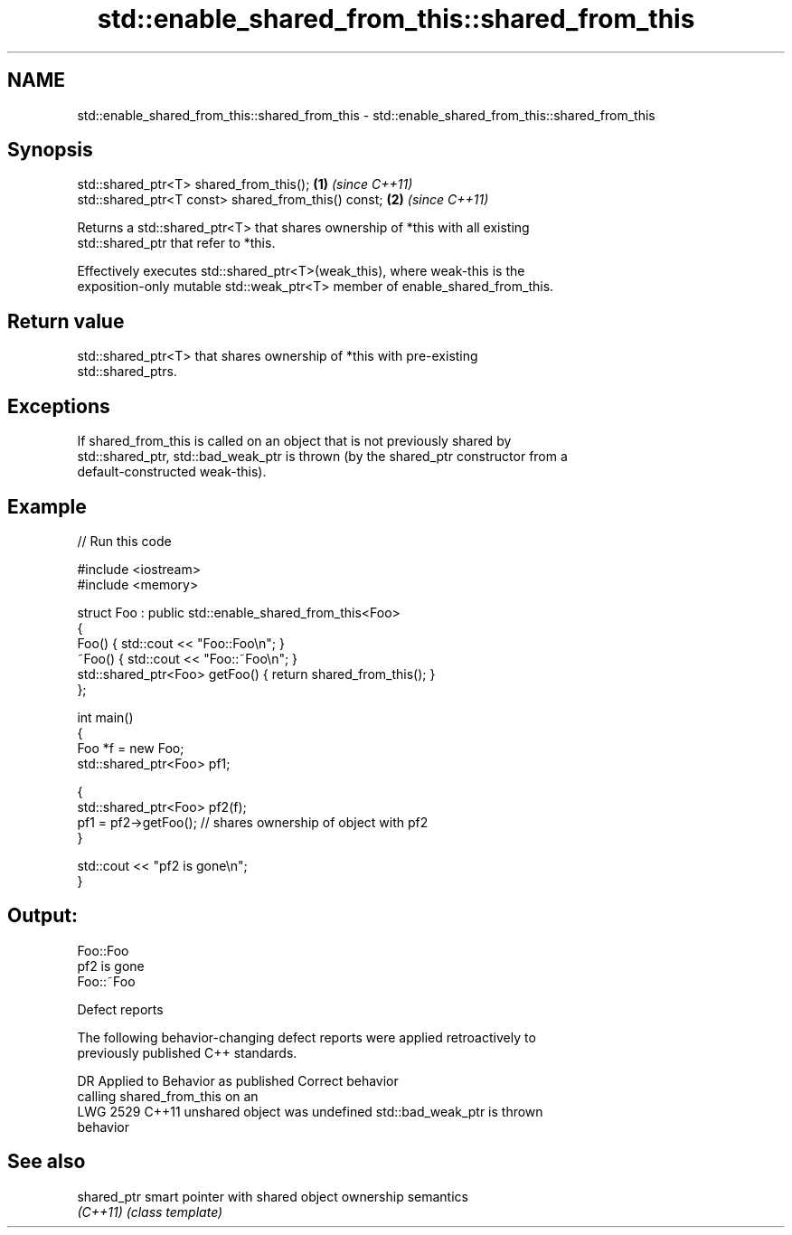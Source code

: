 .TH std::enable_shared_from_this::shared_from_this 3 "2024.06.10" "http://cppreference.com" "C++ Standard Libary"
.SH NAME
std::enable_shared_from_this::shared_from_this \- std::enable_shared_from_this::shared_from_this

.SH Synopsis
   std::shared_ptr<T> shared_from_this();             \fB(1)\fP \fI(since C++11)\fP
   std::shared_ptr<T const> shared_from_this() const; \fB(2)\fP \fI(since C++11)\fP

   Returns a std::shared_ptr<T> that shares ownership of *this with all existing
   std::shared_ptr that refer to *this.

   Effectively executes std::shared_ptr<T>(weak_this), where weak-this is the
   exposition-only mutable std::weak_ptr<T> member of enable_shared_from_this.

.SH Return value

   std::shared_ptr<T> that shares ownership of *this with pre-existing
   std::shared_ptrs.

.SH Exceptions

   If shared_from_this is called on an object that is not previously shared by
   std::shared_ptr, std::bad_weak_ptr is thrown (by the shared_ptr constructor from a
   default-constructed weak-this).

.SH Example


// Run this code

 #include <iostream>
 #include <memory>

 struct Foo : public std::enable_shared_from_this<Foo>
 {
     Foo() { std::cout << "Foo::Foo\\n"; }
     ~Foo() { std::cout << "Foo::~Foo\\n"; }
     std::shared_ptr<Foo> getFoo() { return shared_from_this(); }
 };

 int main()
 {
     Foo *f = new Foo;
     std::shared_ptr<Foo> pf1;

     {
         std::shared_ptr<Foo> pf2(f);
         pf1 = pf2->getFoo(); // shares ownership of object with pf2
     }

     std::cout << "pf2 is gone\\n";
 }

.SH Output:

 Foo::Foo
 pf2 is gone
 Foo::~Foo

   Defect reports

   The following behavior-changing defect reports were applied retroactively to
   previously published C++ standards.

      DR    Applied to        Behavior as published              Correct behavior
                       calling shared_from_this on an
   LWG 2529 C++11      unshared object was undefined        std::bad_weak_ptr is thrown
                       behavior

.SH See also

   shared_ptr smart pointer with shared object ownership semantics
   \fI(C++11)\fP    \fI(class template)\fP
